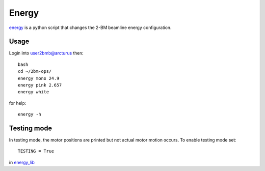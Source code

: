 Energy 
======

`energy <https://github.com/decarlof/tomo2bm/blob/master/flir/energy>`_ is a python script that changes the 2-BM beamline energy configuration. 

Usage
-----

Login into user2bmb@arcturus then::

    bash
    cd ~/2bm-ops/
    energy mono 24.9
    energy pink 2.657
    energy white

for help::

    energy -h

Testing mode
------------

In testing mode, the motor positions are printed but not actual motor motion occurs. To enable testing mode set:: 

    TESTING = True 

in `energy_lib <https://github.com/decarlof/tomo2bm/blob/master/flir/libs/energy_lib.py>`_